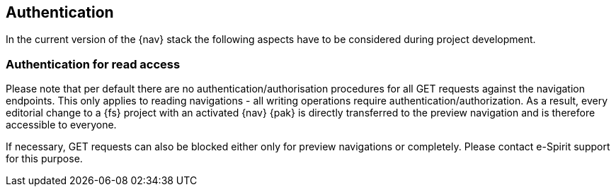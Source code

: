 == Authentication
In the current version of the {nav} stack the following aspects have to be considered during project development.

=== Authentication for read access
Please note that per default there are no authentication/authorisation procedures for all GET requests against the navigation endpoints.
This only applies to reading navigations - all writing operations require authentication/authorization.
As a result, every editorial change to a {fs} project with an activated {nav} {pak} is directly transferred to the preview navigation and is therefore accessible to everyone.

If necessary, GET requests can also be blocked either only for preview navigations or completely.
Please contact e-Spirit support for this purpose.